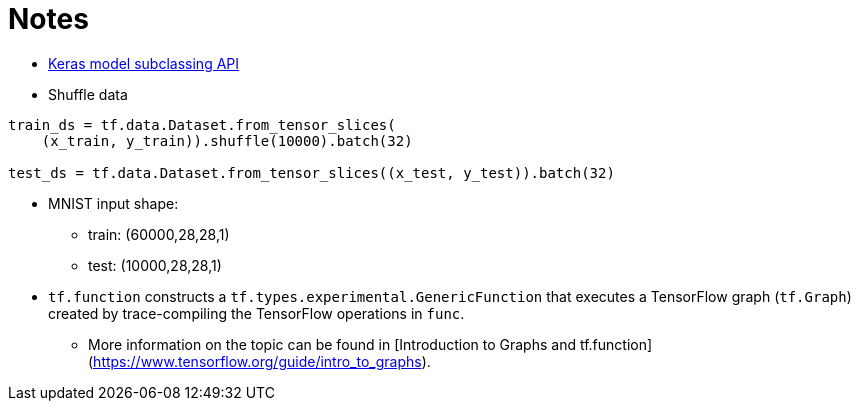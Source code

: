 # Notes

- https://www.tensorflow.org/guide/keras/custom_layers_and_models[Keras model subclassing API]
- Shuffle data

```python
train_ds = tf.data.Dataset.from_tensor_slices(
    (x_train, y_train)).shuffle(10000).batch(32)

test_ds = tf.data.Dataset.from_tensor_slices((x_test, y_test)).batch(32)
```

- MNIST input shape: 
* train: (60000,28,28,1)
* test: (10000,28,28,1)

-   `tf.function` constructs a `tf.types.experimental.GenericFunction` that
  executes a TensorFlow graph (`tf.Graph`) created by trace-compiling the
  TensorFlow operations in `func`. 
* More information on the topic can be found
  in [Introduction to Graphs and tf.function]
  (https://www.tensorflow.org/guide/intro_to_graphs).